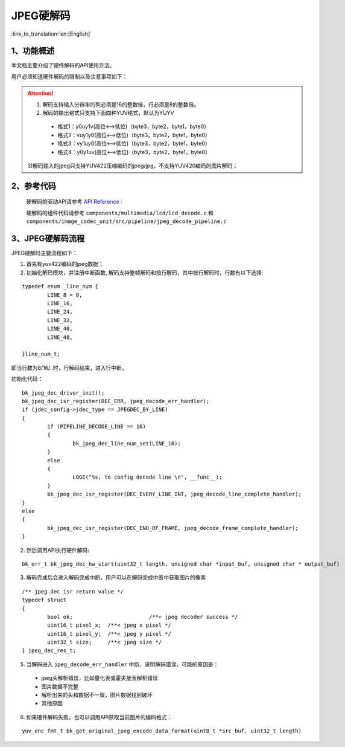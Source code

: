 JPEG硬解码
=================================

:link_to_translation:`en:[English]`


1、功能概述
--------------------

本文档主要介绍了硬件解码的API使用方法。

用户必须知道硬件解码的限制以及注意事项如下：

.. attention::

	1) 解码支持输入分辨率的列必须是16的整数倍，行必须是8的整数倍。

	2) 解码的输出格式只支持下面四种YUV格式，默认为YUYV

	 - 格式1：y0uy1v(高位<-->低位)（byte3，byte2，byte1，byte0）
	 
	 - 格式2：vuy1y0(高位<-->低位)（byte3，byte2，byte1，byte0）
	 
	 - 格式3：vy1uy0(高位<-->低位)（byte3，byte2，byte1，byte0）
	 
	 - 格式4：y0y1uv(高位<-->低位)（byte3，byte2，byte1，byte0）
	 

	3)解码输入的jpeg只支持YUV422压缩编码的jpeg/jpg，不支持YUV420编码的图片解码；

2、参考代码
--------------------
	硬解码的驱动API请参考 `API Reference : <../../api-reference/multi_media/bk_jpegdec_hw.html>`_

	硬解码的组件代码请参考 ``components/multimedia/lcd/lcd_decode.c`` 和 ``components/image_codec_unit/src/pipeline/jpeg_decode_pipeline.c`` 

3、JPEG硬解码流程
----------------------

JPEG硬解码主要流程如下：

1) 首先有yuv422编码的jpeg数据；

2) 初始化解码模块，并注册中断函数, 解码支持整帧解码和按行解码，其中按行解码时，行数有以下选择: 

::

	typedef enum _line_num {
		LINE_8 = 0,
		LINE_16,
		LINE_24,
		LINE_32,
		LINE_40,
		LINE_48,

	}line_num_t;

即当行数为8/16/..时，行解码结束，进入行中断。

初始化代码：

::

	bk_jpeg_dec_driver_init();
	bk_jpeg_dec_isr_register(DEC_ERR, jpeg_decode_err_handler);
	if (jdec_config->jdec_type == JPEGDEC_BY_LINE)
	{
		if (PIPELINE_DECODE_LINE == 16)
		{
			bk_jpeg_dec_line_num_set(LINE_16);
		}
		else
		{
			LOGE("%s, to config decode line \n", __func__);
		}
		bk_jpeg_dec_isr_register(DEC_EVERY_LINE_INT, jpeg_decode_line_complete_handler);
	}
	else
	{
		bk_jpeg_dec_isr_register(DEC_END_OF_FRAME, jpeg_decode_frame_complete_handler);
	}

2) 然后调用API执行硬件解码:

::

	bk_err_t bk_jpeg_dec_hw_start(uint32_t length, unsigned char *input_buf, unsigned char * output_buf)


3) 解码完成后会进入解码完成中断，用户可以在解码完成中断中获取图片的像素

::

	/** jpeg dec isr return value */
	typedef struct
	{
		bool ok;			/**< jpeg decoder success */
		uint16_t pixel_x;  /**< jpeg x pixel */
		uint16_t pixel_y;  /**< jpeg y pixel */
		uint32_t size;     /**< jpeg size */
	} jpeg_dec_res_t;


5) 当解码进入 ``jpeg_decode_err_handler`` 中断，说明解码错误，可能的原因是：

 - jpeg头解析错误，比如量化表或霍夫曼表解析错误
 - 图片数据不完整
 - 解析出来的头和数据不一致，图片数据找到破坏
 - 其他原因

6) 如果硬件解码失败，也可以调用API获取当前图片的编码格式：

::

	yuv_enc_fmt_t bk_get_original_jpeg_encode_data_format(uint8_t *src_buf, uint32_t length)


